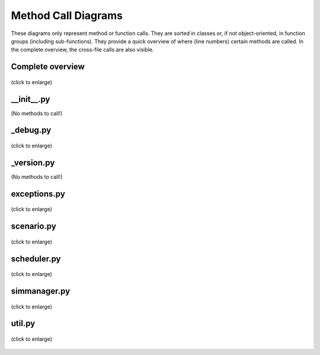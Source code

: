 =====================
Method Call Diagrams
=====================

These diagrams only represent method or function calls.
They are sorted in classes or, if not object-oriented, in function groups (including sub-functions).
They provide a quick overview of where (line numbers) certain methods are called.
In the complete overview, the cross-file calls are also visible.

Complete overview
=================

.. figure:: /_static/pyan/mosaik_nodef.py.dot.*
   :width: 100%
   :align: center
   :alt: No methods!

   (click to enlarge)

__init__.py
===========

(No methods to call!)

_debug.py
=========

.. figure:: /_static/pyan/_debug_nodef.py.dot.*
   :width: 50%
   :align: center
   :alt: _debug.dot.py

   (click to enlarge)

_version.py
===========

(No methods to call!)

exceptions.py
=============

.. figure:: /_static/pyan/exceptions_nodef.py.dot.*
   :width: 100%
   :align: center
   :alt: exceptions.py

   (click to enlarge)

scenario.py
===========

.. figure:: /_static/pyan/scenario_nodef.py.dot.*
   :width: 100%
   :align: center
   :alt: scenario.py

   (click to enlarge)

scheduler.py
============

.. figure:: /_static/pyan/scheduler_nodef.py.dot.*
   :width: 100%
   :align: center
   :alt: scheduler.py

   (click to enlarge)

simmanager.py
=============

.. figure:: /_static/pyan/simmanager_nodef.py.dot.*
   :name: simmanager
   :alt: simmanager
   :align: center
   :width: 100%

   (click to enlarge)

util.py
=======

.. figure:: /_static/pyan/util_nodef.py.dot.*
   :width: 100%
   :align: center
   :alt: util.py

   (click to enlarge)
